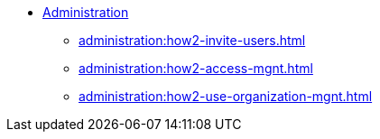* xref:index.adoc[Administration]
** xref:administration:how2-invite-users.adoc[]
** xref:administration:how2-access-mgnt.adoc[]
** xref:administration:how2-use-organization-mgnt.adoc[]

////
** xref:cloudBeta:security:index.adoc[]
*** xref:cloudBeta:security:password-policy.adoc[]
*** xref:cloudBeta:security:idp.adoc[]
////